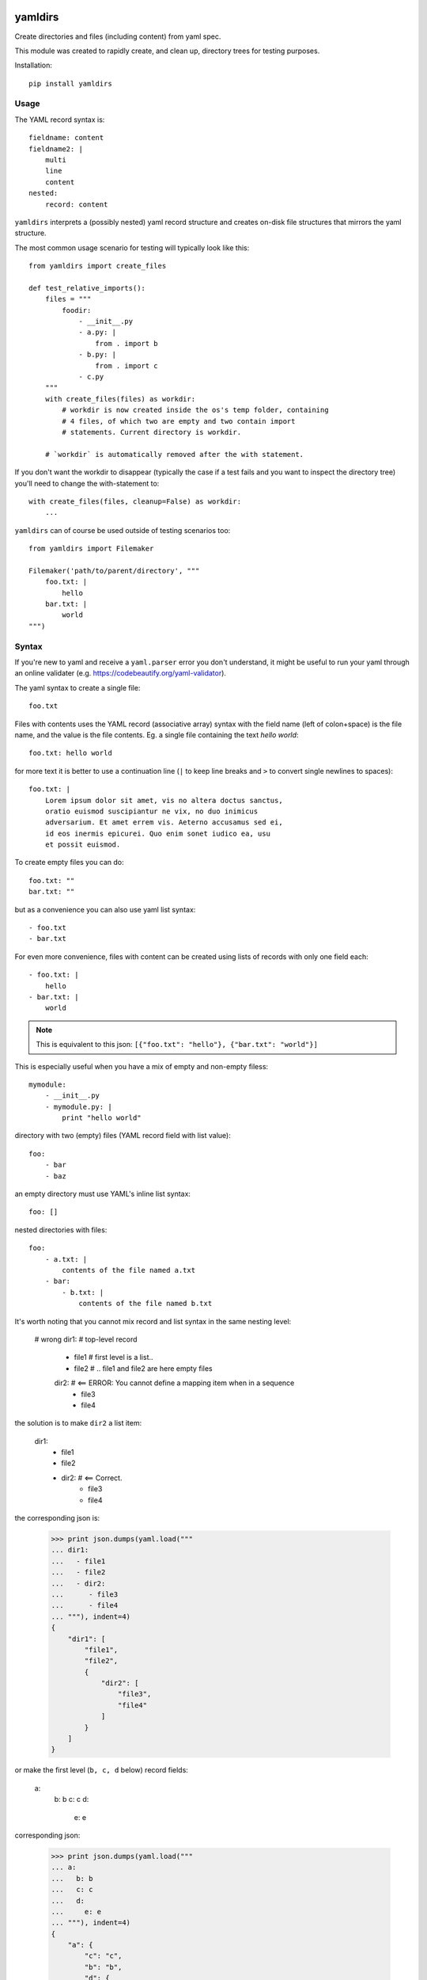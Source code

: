 .. image:: https://travis-ci.org/datakortet/yamldirs.svg?branch=master
    :target: https://travis-ci.org/datakortet/yamldirs

.. image:: https://coveralls.io/repos/datakortet/yamldirs/badge.svg?branch=master&service=github
  :target: https://coveralls.io/github/datakortet/yamldirs?branch=master


yamldirs
========

Create directories and files (including content) from yaml spec.


This module was created to rapidly create, and clean up, directory trees
for testing purposes.

Installation::

    pip install yamldirs

Usage
-----

The YAML record syntax is::

    fieldname: content
    fieldname2: |
        multi
        line
        content
    nested:
        record: content

``yamldirs`` interprets a (possibly nested) yaml record structure and creates
on-disk file structures that mirrors the yaml structure.

The most common usage scenario for testing will typically look like this::

    from yamldirs import create_files

    def test_relative_imports():
        files = """
            foodir:
                - __init__.py
                - a.py: |
                    from . import b
                - b.py: |
                    from . import c
                - c.py
        """
        with create_files(files) as workdir:
            # workdir is now created inside the os's temp folder, containing
            # 4 files, of which two are empty and two contain import
            # statements. Current directory is workdir.

        # `workdir` is automatically removed after the with statement.


If you don't want the workdir to disappear (typically the case if a test fails
and you want to inspect the directory tree) you'll need to change the
with-statement to::

    with create_files(files, cleanup=False) as workdir:
        ...


``yamldirs`` can of course be used outside of testing scenarios too::

    from yamldirs import Filemaker

    Filemaker('path/to/parent/directory', """
        foo.txt: |
            hello
        bar.txt: |
            world
    """)

Syntax
------
If you're new to yaml and receive a ``yaml.parser`` error you don't understand,
it might be useful to run your yaml through an online validater
(e.g. https://codebeautify.org/yaml-validator).

The yaml syntax to create a single file::

    foo.txt

Files with contents uses the YAML record (associative array) syntax with the
field name (left of colon+space) is the file name, and the value is the file
contents. Eg. a single file containing the text `hello world`::

    foo.txt: hello world

for more text it is better to use a continuation line (``|`` to keep line
breaks and ``>`` to convert single newlines to spaces)::

    foo.txt: |
        Lorem ipsum dolor sit amet, vis no altera doctus sanctus,
        oratio euismod suscipiantur ne vix, no duo inimicus
        adversarium. Et amet errem vis. Aeterno accusamus sed ei,
        id eos inermis epicurei. Quo enim sonet iudico ea, usu
        et possit euismod.

To create empty files you can do::

    foo.txt: ""
    bar.txt: ""

but as a convenience you can also use yaml list syntax::

    - foo.txt
    - bar.txt

For even more convenience, files with content can be created using lists
of records with only one field each::

    - foo.txt: |
        hello
    - bar.txt: |
        world

.. note:: This is equivalent to this json: ``[{"foo.txt": "hello"}, {"bar.txt": "world"}]``

This is especially useful when you have a mix of empty and non-empty filess::

    mymodule:
        - __init__.py
        - mymodule.py: |
            print "hello world"


directory with two (empty) files (YAML record field with list value)::

    foo:
        - bar
        - baz


an empty directory must use YAML's inline list syntax::

    foo: []


nested directories with files::

    foo:
        - a.txt: |
            contents of the file named a.txt
        - bar:
            - b.txt: |
                contents of the file named b.txt

It's worth noting that you cannot mix record and list syntax in the same
nesting level:

    # wrong
    dir1:               # top-level record
        - file1         # first level is a list..
        - file2         # .. file1 and file2 are here empty files
        dir2:           # <== ERROR: You cannot define a mapping item when in a sequence
            - file3
            - file4

the solution is to make ``dir2`` a list item:

    dir1:               
        - file1         
        - file2         
        - dir2:    # <== Correct.
            - file3
            - file4

the corresponding json is:

    >>> print json.dumps(yaml.load("""
    ... dir1:
    ...   - file1
    ...   - file2
    ...   - dir2:
    ...      - file3
    ...      - file4
    ... """), indent=4)
    {
        "dir1": [
            "file1",
            "file2",
            {
                "dir2": [
                    "file3",
                    "file4"
                ]
            }
        ]
    }

or make the first level (``b, c, d`` below) record fields:

    a:
        b: b
        c: c
        d:
	    e: e

corresponding json:

    >>> print json.dumps(yaml.load("""
    ... a:
    ...   b: b
    ...   c: c
    ...   d:
    ...     e: e
    ... """), indent=4)
    {
        "a": {
            "c": "c",
            "b": "b",
            "d": {
                "e": "e"
            }
        }
    }


.. note:: (Json)
   YAML is a superset of json, so you can also use json syntax if that is more
   convenient.


Extending yamldirs
------------------
To extend ``yamldirs`` to work with other storage backends, you'll need to
inherit from ``yamldirs.filemaker.FilemakerBase`` and override the following
methods::

    class Filemaker(FilemakerBase):
        def goto_directory(self, dirname):
            os.chdir(dirname)

        def makedir(self, dirname, content):
            cwd = os.getcwd()
            os.mkdir(dirname)
            os.chdir(dirname)
            self.make_list(content)
            os.chdir(cwd)

        def make_file(self, filename, content):
            with open(filename, 'w') as fp:
                fp.write(content)

        def make_empty_file(self, fname):
            open(fname, 'w').close()



